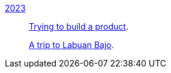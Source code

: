 
link:/journal/2023/[2023]::
+
--
link:/journal/2023/trying_to_build_a_product/[Trying to build a product^].

link:/journal/2023/a_trip_to_labuan_bajo/[A trip to Labuan Bajo^].
--
